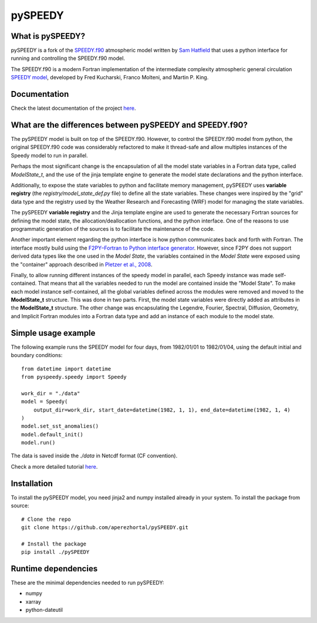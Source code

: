 ========
pySPEEDY
========


What is pySPEEDY?
=================

pySPEEDY is a fork of the `SPEEDY.f90 <https://github.com/samhatfield/speedy.f90>`_ atmospheric model written
by `Sam Hatfield <https://samhatfield.co.uk/>`_ that uses a python interface for running and controlling
the SPEEDY.f90 model.

The SPEEDY.f90 is a modern Fortran implementation of the intermediate complexity atmospheric
general circulation
`SPEEDY model <http://users.ictp.it/~kucharsk/speedy_description/km_ver41_appendixA.pdf>`_,
developed by Fred Kucharski, Franco Molteni, and Martin P. King.


Documentation
=============

Check the latest documentation of the project `here <https://pyspeedy.readthedocs.io/en/latest/index.html>`_.


What are the differences between pySPEEDY and SPEEDY.f90?
=========================================================

The pySPEEDY model is built on top of the SPEEDY.f90. However, to control the SPEEDY.f90 model from python,
the original SPEEDY.f90 code was considerably refactored to make it thread-safe and allow multiples instances of the
Speedy model to run in parallel.

Perhaps the most significant change is the encapsulation of all the model state variables in a Fortran data type,
called `ModelState_t`, and the use of the jinja template engine to generate the model state declarations and the
python interface.

Additionally, to expose the state variables to python and facilitate memory management,
pySPEEDY uses **variable registry** (the `registry/model_state_def.py` file) to define all the state variables.
These changes were inspired by the "grid" data type and the registry used by the Weather Research and Forecasting (WRF)
model for managing the state variables.

The pySPEEDY **variable registry** and the Jinja template engine are used to generate the necessary Fortran sources
for defining the model state, the allocation/deallocation functions, and the python interface.
One of the reasons to use programmatic generation of the sources is to facilitate the maintenance of the code.

Another important element regarding the python interface is how python communicates back and forth with Fortran.
The interface mostly build using the
`F2PY–Fortran to Python interface generator <https://numpy.org/doc/stable/f2py/>`_. However, since F2PY does not
support derived data types like the one used in the *Model State*, the variables contained in the *Model State* were
exposed using the "container" approach described in
`Pletzer et al., 2008 <https://doi.org/10.1109/MCSE.2008.94>`_.

Finally, to allow running different instances of the speedy model in parallel, each Speedy instance
was made self-contained.
That means that all the variables needed to run the model are contained inside the "Model State".
To make each model instance self-contained, all the global variables defined across the modules were removed and moved to the **ModelState_t** structure.
This was done in two parts. First, the model state variables were directly added as attributes in the **ModelState_t**
structure. The other change was encapsulating the Legendre, Fourier, Spectral, Diffusion, Geometry, and Implicit
Fortran modules into a Fortran data type and add an instance of each module to the model state.

Simple usage example
====================

The following example runs the SPEEDY model for four days, from 1982/01/01 to 1982/01/04,
using the default initial and boundary conditions::

    from datetime import datetime
    from pyspeedy.speedy import Speedy

    work_dir = "./data"
    model = Speedy(
        output_dir=work_dir, start_date=datetime(1982, 1, 1), end_date=datetime(1982, 1, 4)
    )
    model.set_sst_anomalies()
    model.default_init()
    model.run()

The data is saved inside the `./data` in Netcdf format (CF convention).

Check a more detailed tutorial
`here <https://pyspeedy.readthedocs.io/en/latest/examples/My_first_forecast.html>`_.

Installation
============

To install the pySPEEDY model, you need jinja2 and numpy installed already in your system.
To install the package from source::

    # Clone the repo
    git clone https://github.com/aperezhortal/pySPEEDY.git

    # Install the package
    pip install ./pySPEEDY


Runtime dependencies
====================

These are the minimal dependencies needed to run pySPEEDY:

- numpy
- xarray
- python-dateutil
